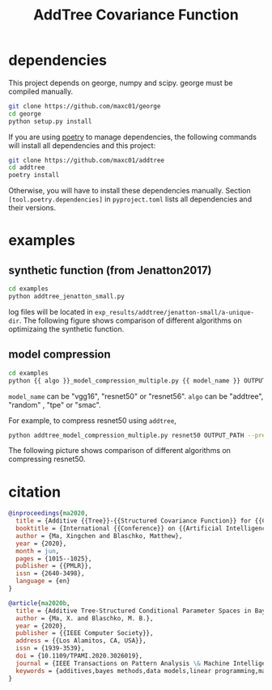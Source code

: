 #+TITLE: AddTree Covariance Function


* dependencies

This project depends on george, numpy and scipy. george must be compiled manually.
   #+begin_src sh
git clone https://github.com/maxc01/george
cd george
python setup.py install
   #+end_src

If you are using [[https://python-poetry.org/][poetry]] to manage dependencies, the following commands will
install all dependencies and this project:
#+begin_src sh
git clone https://github.com/maxc01/addtree
cd addtree
poetry install
#+end_src
Otherwise, you will have to install these dependencies manually. Section
=[tool.poetry.dependencies]= in =pyproject.toml= lists all dependencies and
their versions.


* examples

** synthetic function (from Jenatton2017)
   #+begin_src sh
cd examples
python addtree_jenatton_small.py
   #+end_src
log files will be located in
=exp_results/addtree/jenatton-small/a-unique-dir=. The following figure shows
comparison of different algorithms on optimizaing the synthetic function.
[[./assets/synthetic-function.png]]

** model compression

    #+begin_src sh
cd examples
python {{ algo }}_model_compression_multiple.py {{ model_name }} OUTPUT_PATH --pretrained PRETRAINED_PATH --prune_epochs 1
    #+end_src
=model_name= can be "vgg16", "resnet50" or "resnet56".
=algo= can be "addtree", "random" , "tpe" or "smac".

For example, to compress resnet50 using =addtree=,
#+begin_src sh
python addtree_model_compression_multiple.py resnet50 OUTPUT_PATH --pretrained PRETRAINED_PATH --prune_epochs 1
#+end_src

The following picture shows comparison of different algorithms on compressing resnet50.
[[./assets/resnet50-cummax-median-95ci.png]]


* citation
#+begin_src bibtex
@inproceedings{ma2020,
  title = {Additive {{Tree}}-{{Structured Covariance Function}} for {{Conditional Parameter Spaces}} in {{Bayesian Optimization}}},
  booktitle = {International {{Conference}} on {{Artificial Intelligence}} and {{Statistics}}},
  author = {Ma, Xingchen and Blaschko, Matthew},
  year = {2020},
  month = jun,
  pages = {1015--1025},
  publisher = {{PMLR}},
  issn = {2640-3498},
  language = {en}
}

@article{ma2020b,
  title = {Additive Tree-Structured Conditional Parameter Spaces in Bayesian Optimization: {{A}} Novel Covariance Function and a Fast Implementation},
  author = {Ma, X. and Blaschko, M. B.},
  year = {2020},
  publisher = {{IEEE Computer Society}},
  address = {{Los Alamitos, CA, USA}},
  issn = {1939-3539},
  doi = {10.1109/TPAMI.2020.3026019},
  journal = {IEEE Transactions on Pattern Analysis \& Machine Intelligence},
  keywords = {additives,bayes methods,data models,linear programming,mathematical model,neural networks,optimization}
}
#+end_src

